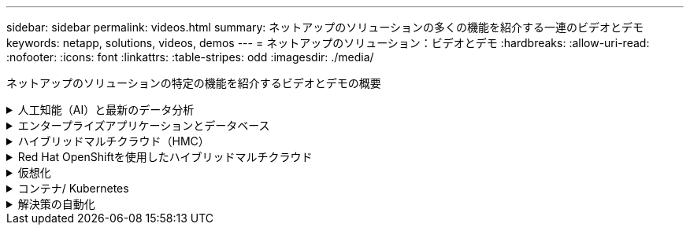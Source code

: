 ---
sidebar: sidebar 
permalink: videos.html 
summary: ネットアップのソリューションの多くの機能を紹介する一連のビデオとデモ 
keywords: netapp, solutions, videos, demos 
---
= ネットアップのソリューション：ビデオとデモ
:hardbreaks:
:allow-uri-read: 
:nofooter: 
:icons: font
:linkattrs: 
:table-stripes: odd
:imagesdir: ./media/


[role="lead"]
ネットアップのソリューションの特定の機能を紹介するビデオとデモの概要

.人工知能（AI）と最新のデータ分析
[#ai%collapsible]
====
* link:https://www.youtube.com/playlist?list=PLdXI3bZJEw7nSrRhuolRPYqvSlGLuTOAO["ネットアップの AI ソリューション"^]
* link:https://www.youtube.com/playlist?list=PLdXI3bZJEw7n1sWK-QGq4QMI1VBJS-ZZW["MLOps の 1 つです"^]


.DataOps ToolkitとAstra Control CenterによるクラウドバースティングによるDevOpsの高速化
video::e87773e3-dc53-4195-83ed-b0d50100a788[panopto,width=360]
====
.エンタープライズアプリケーションとデータベース
[#db%collapsible]
====
[下線]#*オープンソースデータベース用のビデオ*#

.PostgreSQLの自動導入、HA/DRレプリケーションのセットアップ、フェイルオーバー、再同期
video::c381b887-8c8b-4d7d-8b0f-b0c0010c5c04[panopto,width=360]
[下線]#* Oracleデータベース用のビデオ*#

.NFSを使用したAzure NetApp FilesへのOracle導入の簡易化と自動化
video::d1c859b6-e45a-44c7-8361-b10f012fc89b[panopto,width=360]
.Amazon FSx ONTAP with iSCSIへのOracle導入の簡易化と自動化
video::81e389a0-d9b8-495c-883b-b0d701710847[panopto,width=360]
.iSCSIを使用したNetApp ASAへのOracle導入の簡易化と自動化
video::79095731-6b02-41d5-9fa1-b0c00100d055[panopto,width=360]
.パート1 - AWSとFSxでのハイブリッドクラウドによるOracleの最新化
video::b1a7bb05-caea-44a0-bd9a-b01200f372e9[panopto,width=360]
.パート2a -自動PDB再配置機能を使用した、オンプレミスからAWSへのデータベース移行と可用性の最大化
video::bb088a3e-bbfb-4927-bf44-b01200f38b17[panopto,width=360]
.パート2b - SnapMirrorを使用したBlueXPコンソールを使用したオンプレミスからAWSへのデータベースの移行
video::c0df32f8-d6d3-4b79-b0bd-b01200f3a2e8[panopto,width=360]
.第3部-データベースの自動HA / DRレプリケーションのセットアップ、フェイルオーバー、再同期
video::5fd03759-a691-4007-9748-b01200f3b79c[panopto,width=360]
.パート4a -複製されたスタンバイコピーから、SnapCenter UIを使用した開発とテストのためのデータベースクローン
video::2f731d7c-0873-4a4d-8491-b01200f90a82[panopto,width=360]
.パート4b - SnapCenter UIを使用したデータベースのバックアップ、リストア、クローニング
video::97790d62-ff19-40e0-9784-b01200f920ed[panopto,width=360]
.パート4c -データベースのバックアップ、BlueXP SaaS Appsによるリストアのバックアップとリカバリ
video::4b0fd212-7641-46b8-9e55-b01200f9383a[panopto,width=360]
[下線]#* SQL Serverデータベース用ビデオ*#

.Amazon FSX for NetApp ONTAP を使用して、AWS EC2にSQL Serverを導入します
video::27f28284-433d-4273-8748-b01200fb3cd7[panopto,width=360]
.ストレージSnapshotを使用したOracleマルチテナントプラグイン可能なデータベースクローン
video::krzMWjrrMb0[youtube,width=360]
.Ansible による FlexPod での Oracle 19C RAC の自動導入
video::VcQMJIRzhoY[youtube,width=360]
*ケーススタディ*

* link:https://customers.netapp.com/en/sap-azure-netapp-files-case-study["Azure NetApp Files を使用して SAP を運用"^]


====
.ハイブリッドマルチクラウド（HMC）
[#hmc%collapsible]
====
[下線]#* AWS/VMC *#用ビデオ

.iSCSIを使用したFSX ONTAP を使用したWindowsゲスト接続ストレージ
video::0d03e040-634f-4086-8cb5-b01200fb8515[panopto,width=360]
.NFSを使用したFSX ONTAP を使用したLinuxゲスト接続ストレージ
video::c3befe1b-4f32-4839-a031-b01200fb6d60[panopto,width=360]
. Amazon FSX for NetApp ONTAP を使用すると、VMware Cloud on AWSのTCOを削減できます
video::f0fedec5-dc17-47af-8821-b01200f00e08[panopto,width=360]
.AWS上のVMware Cloud追加データストア、Amazon FSX for NetApp ONTAP
video::2065dcc1-f31a-4e71-a7d5-b01200f01171[panopto,width=360]
.VMCのVMware HCX展開と構成のセットアップ
video::6132c921-a44c-4c81-aab7-b01200fb5d29[panopto,width=360]
.VMCおよびFSxN向けVMware HCXによるVMotion移行のデモ
video::52661f10-3f90-4f3d-865a-b01200f06d31[panopto,width=360]
.VMware HCX for VMCおよびFSxNを使用したコールドマイグレーションデモ
video::685c0dc2-9d8a-42ff-b46d-b01200f056b0[panopto,width=360]
.iSCSIを使用したFSX ONTAP を使用したWindowsゲスト接続ストレージ
video::0d03e040-634f-4086-8cb5-b01200fb8515[panopto,width=360]
.NFSを使用したFSX ONTAP を使用したLinuxゲスト接続ストレージ
video::c3befe1b-4f32-4839-a031-b01200fb6d60[panopto,width=360]
. Amazon FSX for NetApp ONTAP を使用すると、VMware Cloud on AWSのTCOを削減できます
video::f0fedec5-dc17-47af-8821-b01200f00e08[panopto,width=360]
.AWS上のVMware Cloud追加データストア、Amazon FSX for NetApp ONTAP
video::2065dcc1-f31a-4e71-a7d5-b01200f01171[panopto,width=360]
.VMCのVMware HCX展開と構成のセットアップ
video::6132c921-a44c-4c81-aab7-b01200fb5d29[panopto,width=360]
.VMCおよびFSxN向けVMware HCXによるVMotion移行のデモ
video::52661f10-3f90-4f3d-865a-b01200f06d31[panopto,width=360]
.VMware HCX for VMCおよびFSxNを使用したコールドマイグレーションデモ
video::685c0dc2-9d8a-42ff-b46d-b01200f056b0[panopto,width=360]
[underline]#* Azure/AVSのビデオ*#

.Azure NetApp Files を使用したAzure VMware解決策 補足データストアの概要
video::8c5ddb30-6c31-4cde-86e2-b01200effbd6[panopto,width=360]
. Cloud Volumes ONTAP 、SnapCenter 、JetStreamを使用したAzure VMware解決策 DR
video::5cd19888-8314-4cfc-ba30-b01200efff4f[panopto,width=360]
.VMware HCX for AVSとANFを使用したコールドマイグレーションデモ
video::b7ffa5ad-5559-4e56-a166-b01200f025bc[panopto,width=360]
.VMware HCX for AVSとANFでのvMotionのデモ
video::986bb505-6f3d-4a5a-b016-b01200f03f18[panopto,width=360]
.AVSとANF向けVMware HCXの一括移行デモ
video::255640f5-4dff-438c-8d50-b01200f017d1[panopto,width=360]
====
.Red Hat OpenShiftを使用したハイブリッドマルチクラウド
[#rhhc%collapsible]
====
.Astra Controlサービスを使用したRosa DR
video::01dd455e-7f5a-421c-b501-b01200fa91fd[panopto,width=360]
.FSxNとAstra Tridentの統合
video::621ae20d-7567-4bbf-809d-b01200fa7a68[panopto,width=360]
.FSxNを使用したROSA上のアプリのフェイルオーバーとフェイルバック
video::e9a07d79-42a1-4480-86be-b01200fa62f5[panopto,width=360]
[下線]#* Astra Control Centerを使用したDR *#

link:https://www.netapp.tv/details/29504?mcid=35609780286441704190790628065560989458["NetAppTVで視聴できます"]

.Google Cloud PlatformへのOpenShiftクラスタのインストール
video::4efc68f1-d37f-4cdd-874a-b09700e71da9[panopto,width=360]
.Astra Control CenterへのOpenShiftクラスタのインポート
video::57b63822-6bf0-4d7b-b844-b09700eac6ac[panopto,width=360]
.Astra Control Centerによるデータ保護
video::0cec0c90-4c6f-4018-9e4f-b09700eefb3a[panopto,width=360]
.Astra Control Centerを使用したフェイルオーバーフェイルバック
video::1546191b-bc46-42eb-ac34-b0d60142c58d[panopto,width=360]
====
.仮想化
[#virtualization%collapsible]
====
* link:virtualization/vsphere_demos_videos.html["VMwareビデオコレクション"]


====
.コンテナ/ Kubernetes
[#containers%collapsible]
====
* link:containers/anthos-with-netapp/a-w-n_videos_and_demos.html["NetAppとGoogle Anthosのビデオ"]
* link:containers/tanzu_with_netapp/vtwn_videos_and_demos.html["ネットアップとVMware Tanzuのビデオ"]
* link:containers/devops_with_netapp/dwn_videos_and_demos.html["ネットアップのDevOps向けビデオ"]
* link:containers/rh-os-n_videos_and_demos.html["Red Hat OpenShiftを搭載したネットアップのビデオをご覧ください"]


====
.解決策の自動化
[#automation%collapsible]
====
.Ansible による FlexPod での Oracle 19C RAC の自動導入
video::VcQMJIRzhoY[youtube,width=360]
====
